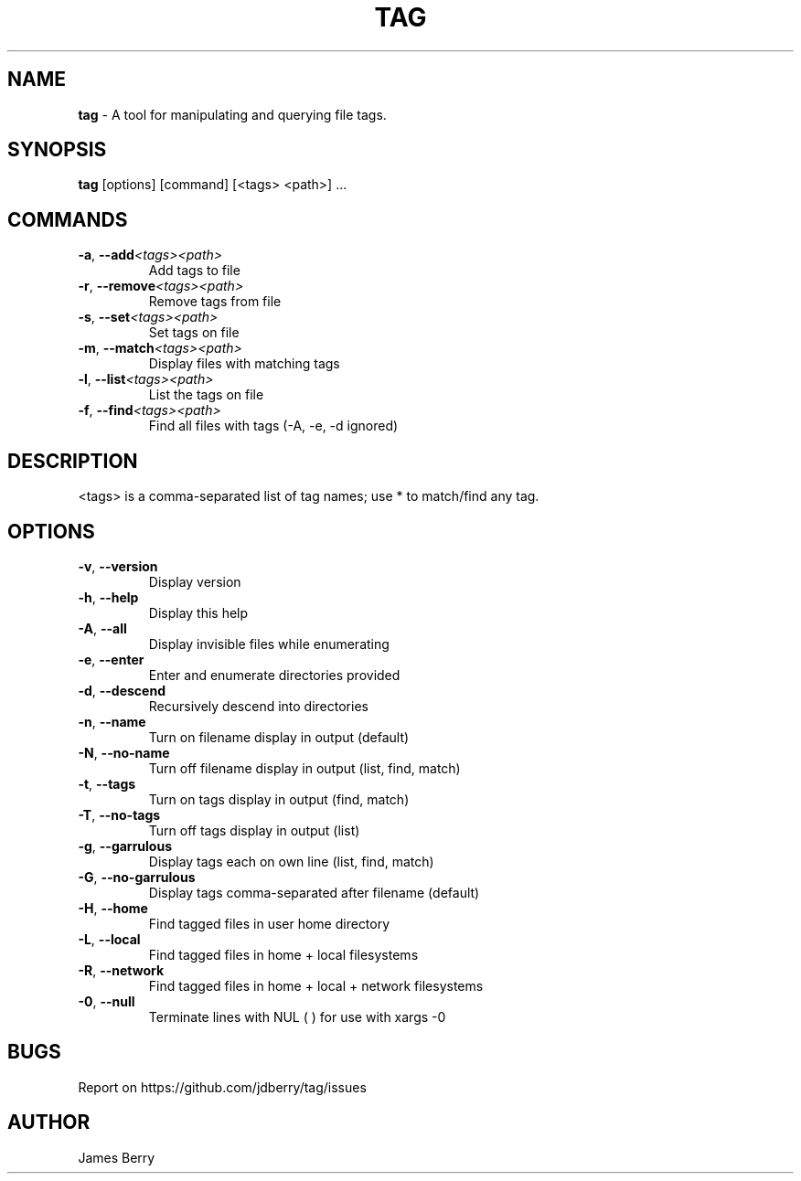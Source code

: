 .TH "TAG" "7" "November 2015" "Tag" "tag"
.
.SH "NAME"
\fBtag\fR \- A tool for manipulating and querying file tags.
.
.SH "SYNOPSIS"
\fBtag\fR [options] [command] [<tags> <path>] \.\.\.
.
.SH "COMMANDS"
.TP
.BR \-a ", " \-\-add \fI<tags>\fR\fI<path>\fR
Add tags to file
.TP
.BR \-r ", " \-\-remove\fI<tags>\fR\fI<path>\fR
Remove tags from file
.TP
.BR \-s ", " \-\-set\fI<tags>\fR\fI<path>\fR
Set tags on file
.TP
.BR \-m ", " \-\-match\fI<tags>\fR\fI<path>\fR
Display files with matching tags
.TP
.BR \-l ", " \-\-list\fI<tags>\fR\fI<path>\fR
List the tags on file
.TP
.BR \-f ", " \-\-find\fI<tags>\fR\fI<path>\fR
Find all files with tags (-A, -e, -d ignored)

.SH "DESCRIPTION"
.
<tags> is a comma-separated list of tag names; use * to match/find any tag.
.SH "OPTIONS"
. Additional options:
.TP
.BR \-v ", " \-\-version
Display version
.TP
.BR \-h ", " \-\-help
Display this help
.TP
.BR \-A ", " \-\-all
Display invisible files while enumerating
.TP
.BR \-e ", " \-\-enter
Enter and enumerate directories provided
.TP
.BR \-d ", " \-\-descend
Recursively descend into directories
.TP
.BR \-n ", " \-\-name
Turn on filename display in output (default)
.TP
.BR \-N ", " \-\-no-name
Turn off filename display in output (list, find, match)
.TP
.BR \-t ", " \-\-tags
Turn on tags display in output (find, match)
.TP
.BR \-T ", " \-\-no-tags
Turn off tags display in output (list)
.TP
.BR \-g ", " \-\-garrulous
Display tags each on own line (list, find, match)
.TP
.BR \-G ", " \-\-no-garrulous
Display tags comma-separated after filename (default)
.TP
.BR \-H ", " \-\-home
Find tagged files in user home directory
.TP
.BR \-L ", " \-\-local
Find tagged files in home + local filesystems
.TP
.BR \-R ", " \-\-network
Find tagged files in home + local + network filesystems
.TP
.BR \-0 ", " \-\-null
Terminate lines with NUL (\0) for use with xargs -0
.
.SH BUGS
Report on https://github.com/jdberry/tag/issues
.SH AUTHOR
James Berry
